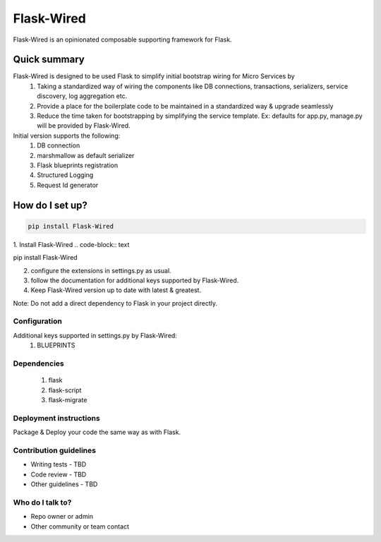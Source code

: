 ===========
Flask-Wired
===========
Flask-Wired is an opinionated composable supporting framework for Flask.

.. image:: https://travis-ci.org/treebohotels/Flask-Wired.svg?branch=master

Quick summary
~~~~~~~~~~~~~

Flask-Wired is designed to be used Flask to simplify initial bootstrap wiring for Micro Services by
	1. Taking a standardized way of wiring the components like DB connections, transactions, serializers, service discovery, log aggregation etc.
	2. Provide a place for the boilerplate code to be maintained in a standardized way & upgrade seamlessly
	3. Reduce the time taken for bootstrapping by simplifying the service template. Ex: defaults for app.py, manage.py will be provided by Flask-Wired.

Initial version supports the following:
	1. DB connection
	2. marshmallow as default serializer
	3. Flask blueprints registration
	4. Structured Logging
	5. Request Id generator

How do I set up?
~~~~~~~~~~~~~~~~

.. code-block:: text

	pip install Flask-Wired


1. Install Flask-Wired
.. code-block:: text

pip install Flask-Wired

2. configure the extensions in settings.py as usual.
3. follow the documentation for additional keys supported by Flask-Wired.
4. Keep Flask-Wired version up to date with latest & greatest.

Note: Do not add a direct dependency to Flask in your project directly.

Configuration
-------------

Additional keys supported in settings.py by Flask-Wired:
	1. BLUEPRINTS

Dependencies
------------

	1. flask
	2. flask-script
	3. flask-migrate

Deployment instructions
-----------------------

Package & Deploy your code the same way as with Flask.

Contribution guidelines
-----------------------

* Writing tests - TBD
* Code review - TBD
* Other guidelines - TBD

Who do I talk to?
-----------------

* Repo owner or admin
* Other community or team contact
